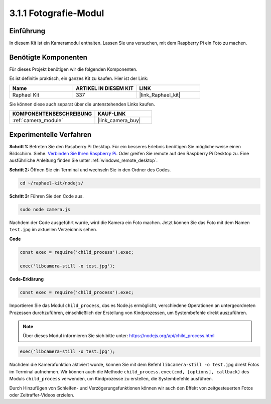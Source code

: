 .. _3.1.1_js:

3.1.1 Fotografie-Modul
==========================

Einführung
-----------------

In diesem Kit ist ein Kameramodul enthalten. Lassen Sie uns versuchen, mit dem Raspberry Pi ein Foto zu machen.

Benötigte Komponenten
------------------------------

Für dieses Projekt benötigen wir die folgenden Komponenten.

.. image:: ../img/photo1.png
  :width: 800

Es ist definitiv praktisch, ein ganzes Kit zu kaufen. Hier ist der Link:

.. list-table::
    :widths: 20 20 20
    :header-rows: 1

    *   - Name	
        - ARTIKEL IN DIESEM KIT
        - LINK
    *   - Raphael Kit
        - 337
        - |link_Raphael_kit|

Sie können diese auch separat über die untenstehenden Links kaufen.

.. list-table::
    :widths: 30 20
    :header-rows: 1

    *   - KOMPONENTENBESCHREIBUNG
        - KAUF-LINK

    *   - :ref:`camera_module`
        - |link_camera_buy|

Experimentelle Verfahren
------------------------------

**Schritt 1:** Betreten Sie den Raspberry Pi Desktop. Für ein besseres Erlebnis benötigen Sie möglicherweise einen Bildschirm. Siehe: `Verbinden Sie Ihren Raspberry Pi <https://projects.raspberrypi.org/en/projects/raspberry-pi-setting-up/3>`_. Oder greifen Sie remote auf den Raspberry Pi Desktop zu. Eine ausführliche Anleitung finden Sie unter :ref:`windows_remote_desktop`.

**Schritt 2:** Öffnen Sie ein Terminal und wechseln Sie in den Ordner des Codes.

.. raw:: html

   <run></run>

.. code-block::

    cd ~/raphael-kit/nodejs/

**Schritt 3:** Führen Sie den Code aus.

.. raw:: html

   <run></run>

.. code-block::

    sudo node camera.js

Nachdem der Code ausgeführt wurde, wird die Kamera ein Foto machen. Jetzt können Sie das Foto mit dem Namen ``test.jpg`` im aktuellen Verzeichnis sehen.

**Code**

.. code-block:: js

    const exec = require('child_process').exec;

    exec('libcamera-still -o test.jpg');

**Code-Erklärung**

.. code-block:: js

    const exec = require('child_process').exec;

Importieren Sie das Modul ``child_process``, das es Node.js ermöglicht, verschiedene Operationen an untergeordneten Prozessen durchzuführen, einschließlich der Erstellung von Kindprozessen, um Systembefehle direkt auszuführen.

.. note:: 
    Über dieses Modul informieren Sie sich bitte unter: https://nodejs.org/api/child_process.html

.. code-block:: js

    exec('libcamera-still -o test.jpg');

Nachdem die Kamerafunktion aktiviert wurde, können Sie mit dem Befehl ``libcamera-still -o test.jpg`` direkt Fotos im Terminal aufnehmen. Wir können auch die Methode ``child_process.exec(cmd, [options], callback)`` des Moduls ``child_process`` verwenden, um Kindprozesse zu erstellen, die Systembefehle ausführen.

Durch Hinzufügen von Schleifen- und Verzögerungsfunktionen können wir auch den Effekt von zeitgesteuerten Fotos oder Zeitraffer-Videos erzielen.
